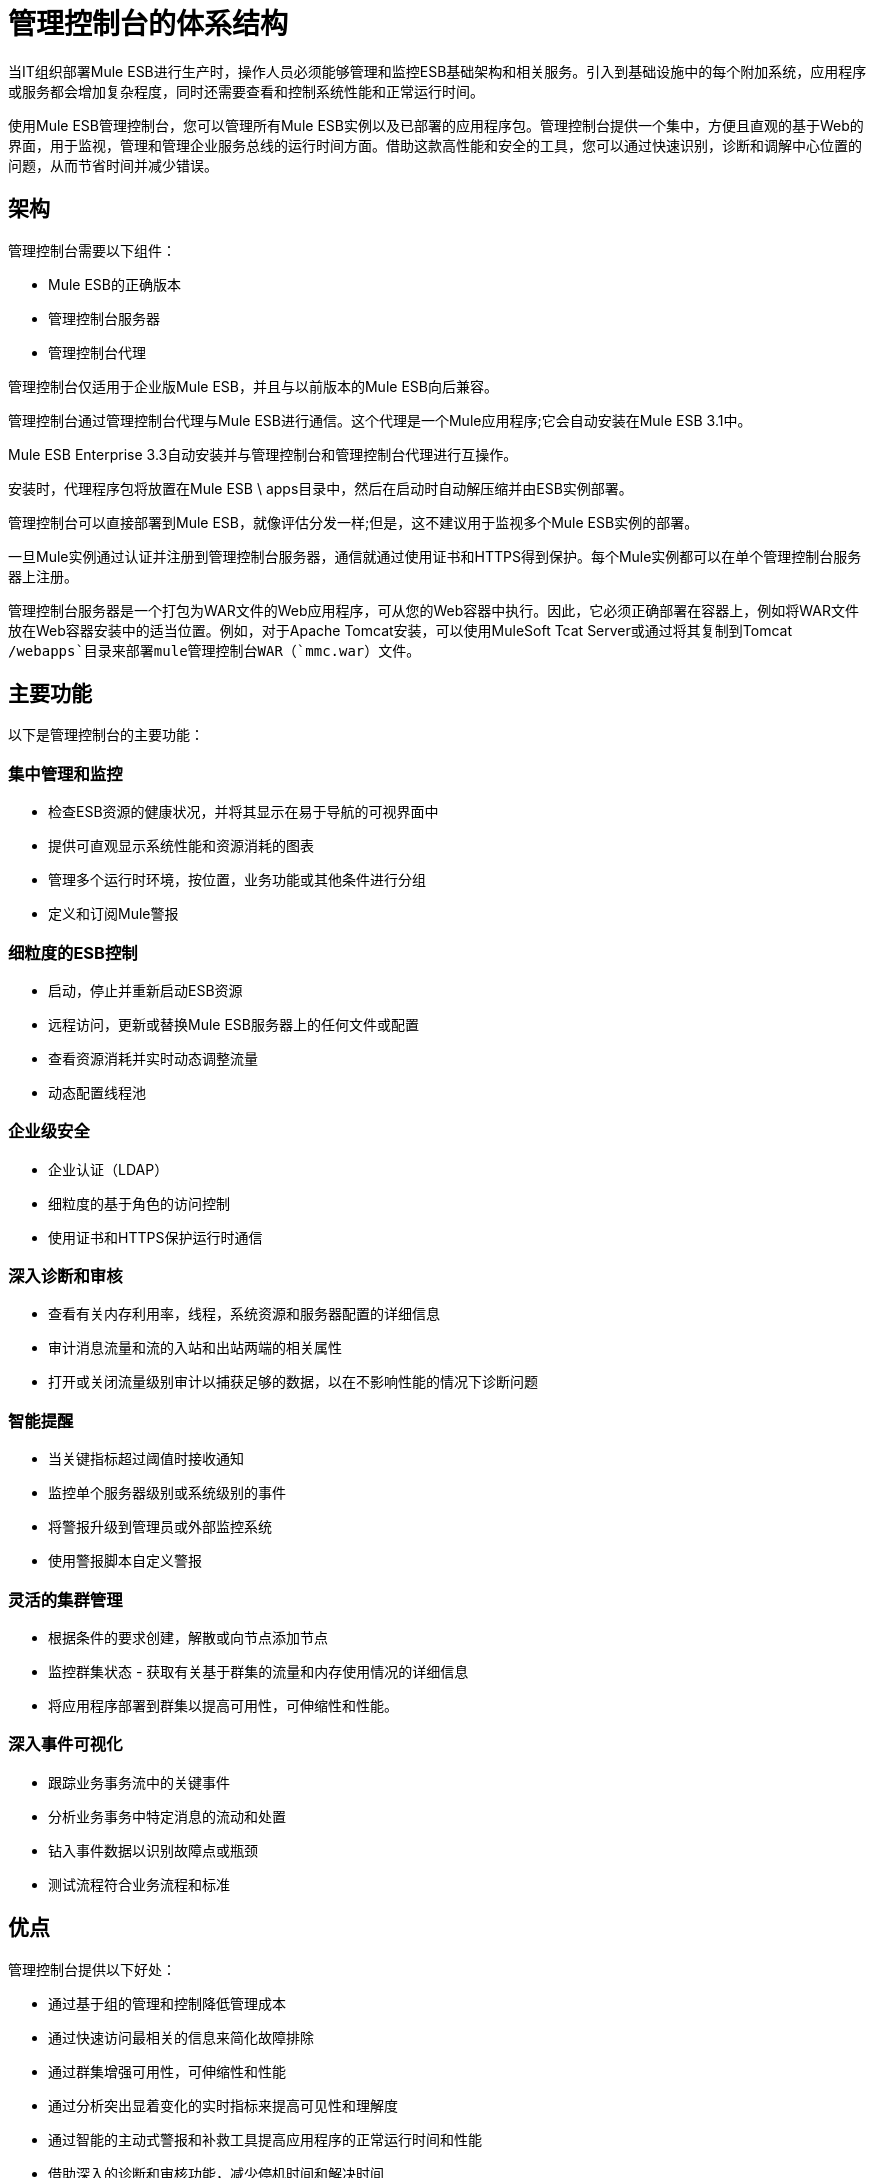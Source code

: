 = 管理控制台的体系结构

当IT组织部署Mule ESB进行生产时，操作人员必须能够管理和监控ESB基础架构和相关服务。引入到基础设施中的每个附加系统，应用程序或服务都会增加复杂程度，同时还需要查看和控制系统性能和正常运行时间。

使用Mule ESB管理控制台，您可以管理所有Mule ESB实例以及已部署的应用程序包。管理控制台提供一个集中，方便且直观的基于Web的界面，用于监视，管理和管理企业服务总线的运行时间方面。借助这款高性能和安全的工具，您可以通过快速识别，诊断和调解中心位置的问题，从而节省时间并减少错误。

== 架构

管理控制台需要以下组件：

*  Mule ESB的正确版本
* 管理控制台服务器
* 管理控制台代理

管理控制台仅适用于企业版Mule ESB，并且与以前版本的Mule ESB向后兼容。

管理控制台通过管理控制台代理与Mule ESB进行通信。这个代理是一个Mule应用程序;它会自动安装在Mule ESB 3.1中。

Mule ESB Enterprise 3.3自动安装并与管理控制台和管理控制台代理进行互操作。

安装时，代理程序包将放置在Mule ESB \ apps目录中，然后在启动时自动解压缩并由ESB实例部署。

管理控制台可以直接部署到Mule ESB，就像评估分发一样;但是，这不建议用于监视多个Mule ESB实例的部署。

一旦Mule实例通过认证并注册到管理控制台服务器，通信就通过使用证书和HTTPS得到保护。每个Mule实例都可以在单个管理控制台服务器上注册。

管理控制台服务器是一个打包为WAR文件的Web应用程序，可从您的Web容器中执行。因此，它必须正确部署在容器上，例如将WAR文件放在Web容器安装中的适当位置。例如，对于Apache Tomcat安装，可以使用MuleSoft Tcat Server或通过将其复制到Tomcat `/webapps`目录来部署mule管理控制台WAR（`mmc.war`）文件。

== 主要功能

以下是管理控制台的主要功能：

=== 集中管理和监控

* 检查ESB资源的健康状况，并将其显示在易于导航的可视界面中
* 提供可直观显示系统性能和资源消耗的图表
* 管理多个运行时环境，按位置，业务功能或其他条件进行分组
* 定义和订阅Mule警报

=== 细粒度的ESB控制

* 启动，停止并重新启动ESB资源
* 远程访问，更新或替换Mule ESB服务器上的任何文件或配置
* 查看资源消耗并实时动态调整流量
* 动态配置线程池

=== 企业级安全

* 企业认证（LDAP）
* 细粒度的基于角色的访问控制
* 使用证书和HTTPS保护运行时通信

=== 深入诊断和审核

* 查看有关内存利用率，线程，系统资源和服务器配置的详细信息
* 审计消息流量和流的入站和出站两端的相关属性
* 打开或关闭流量级别审计以捕获足够的数据，以在不影响性能的情况下诊断问题

=== 智能提醒

* 当关键指标超过阈值时接收通知
* 监控单个服务器级别或系统级别的事件
* 将警报升级到管理员或外部监控系统
* 使用警报脚本自定义警报

=== 灵活的集群管理

* 根据条件的要求创建，解散或向节点添加节点
* 监控群集状态 - 获取有关基于群集的流量和内存使用情况的详细信息
* 将应用程序部署到群集以提高可用性，可伸缩性和性能。

=== 深入事件可视化

* 跟踪业务事务流中的关键事件
* 分析业务事务中特定消息的流动和处置
* 钻入事件数据以识别故障点或瓶颈
* 测试流程符合业务流程和标准

== 优点

管理控制台提供以下好处：

* 通过基于组的管理和控制降低管理成本
* 通过快速访问最相关的信息来简化故障排除
* 通过群集增强可用性，可伸缩性和性能
* 通过分析突出显着变化的实时指标来提高可见性和理解度
* 通过智能的主动式警报和补救工具提高应用程序的正常运行时间和性能
* 借助深入的诊断和审核功能，减少停机时间和解决时间
* 对ESB基础架构的运行时性能影响极小
* 通过受控访问运行时诊断信息来改善运营与开发之间的协作
* 深入了解关键业务相关事件
